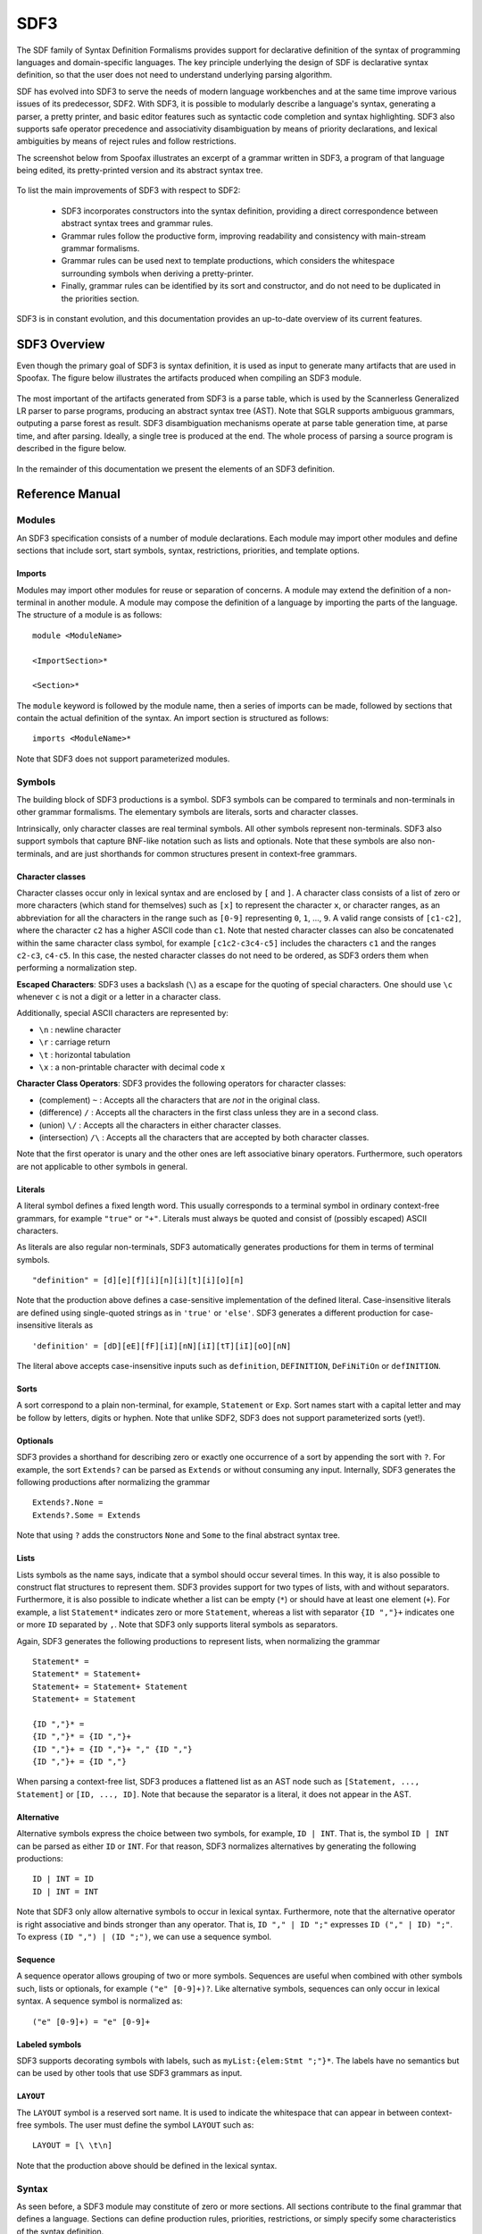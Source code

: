 .. highlight:: sdf3

.. _sdf3-index:

SDF3
====

The SDF family of Syntax Definition Formalisms provides support for declarative
definition of the syntax of programming languages and domain-specific languages.
The key principle underlying the design of SDF is declarative syntax definition,
so that the user does not need to understand underlying parsing algorithm.

SDF has evolved into SDF3 to serve the needs of modern language workbenches and
at the same time improve various issues of its predecessor, SDF2. With SDF3, it is
possible to modularly describe a language's syntax, generating a parser, a pretty
printer, and basic editor features such as syntactic code completion and syntax
highlighting. SDF3 also supports safe operator precedence and associativity
disambiguation by means of priority declarations, and lexical ambiguities by means
of reject rules and follow restrictions.

The screenshot below from Spoofax illustrates an excerpt of a grammar written
in SDF3, a program of that language being edited, its pretty-printed
version and its abstract syntax tree.

.. figure:: images/sdf3-spoofax.png
   :align: center

To list the main improvements of SDF3 with respect to SDF2:

  - SDF3 incorporates constructors into the syntax definition, providing a direct correspondence between abstract syntax trees and grammar rules.

  - Grammar rules follow the productive form, improving readability and consistency with main-stream grammar formalisms.

  - Grammar rules can be used next to template productions, which considers the whitespace surrounding symbols when deriving a pretty-printer.

  - Finally, grammar rules can be identified by its sort and constructor, and do not need to be duplicated in the priorities section.

SDF3 is in constant evolution, and this documentation provides an up-to-date
overview of its current features.

.. This is the SDF3 reference manual. It is partially based on the `SDF2
.. documentation <http://homepages.cwi.nl/~daybuild/daily-books/syntax/2-sdf/sdf.html>`__
.. by Mark van den Brand, Paul Klint, and Jurgen Vinju.

SDF3 Overview
-------------

Even though the primary goal of SDF3 is syntax definition, it is used as input
to generate many artifacts that are used in Spoofax. The figure below illustrates
the artifacts produced when compiling an SDF3 module.

.. figure:: images/CompilingSDF3.png
   :align: center

The most important of the artifacts generated from SDF3 is a parse table,
which is used by the Scannerless Generalized LR parser to parse programs,
producing an abstract syntax tree (AST). Note that SGLR supports ambiguous
grammars, outputing a parse forest as result. SDF3 disambiguation mechanisms
operate at parse table generation time, at parse time, and after parsing. Ideally,
a single tree is produced at the end. The whole process of parsing a source program
is described in the figure below.

.. figure:: images/parsing.png
   :align: center

In the remainder of this documentation we present the elements of an SDF3
definition.

Reference Manual
----------------

Modules
~~~~~~~

An SDF3 specification consists of a number of module declarations. Each
module may import other modules and define sections that include sort, start
symbols, syntax, restrictions, priorities, and template options.

Imports
^^^^^^^

Modules may import other modules for reuse or separation of concerns. A
module may extend the definition of a non-terminal in another module. A
module may compose the definition of a language by importing the parts
of the language. The structure of a module is as follows:

::

    module <ModuleName>

    <ImportSection>*

    <Section>*

The ``module`` keyword is followed by the module name, then a series of
imports can be made, followed by sections that contain the actual
definition of the syntax. An import section is structured as follows:

::

    imports <ModuleName>*

Note that SDF3 does not support parameterized modules.

Symbols
~~~~~~~

The building block of SDF3 productions is a symbol. SDF3 symbols can
be compared to terminals and non-terminals in other grammar formalisms. The
elementary symbols are literals, sorts and character classes.

Intrinsically, only character classes are real terminal symbols. All other symbols
represent non-terminals. SDF3 also support symbols that capture BNF-like notation
such as lists and optionals. Note that these symbols are also non-terminals, and
are just shorthands for common structures present in context-free grammars.

Character classes
^^^^^^^^^^^^^^^^^

Character classes occur only in lexical syntax and are enclosed by ``[`` and ``]``.
A character class consists of a list of zero or more characters (which stand for
themselves) such as ``[x]`` to represent the character ``x``,  or character ranges,
as an abbreviation for all the characters in the range such as ``[0-9]`` representing
``0``, ``1``, ..., ``9``. A valid range consists of ``[c1-c2]``, where the character
``c2`` has a higher ASCII code than ``c1``. Note that nested character classes can also
be concatenated within the same character class symbol, for example ``[c1c2-c3c4-c5]``
includes the characters ``c1`` and the ranges ``c2-c3``, ``c4-c5``. In this case,
the nested character classes do not need to be ordered, as SDF3 orders them when
performing a normalization step.

**Escaped Characters**: SDF3 uses a backslash (``\``) as a escape for the quoting
of special characters. One should use ``\c`` whenever ``c`` is not a digit or a letter
in a character class.

Additionally, special ASCII characters are represented by:

- ``\n`` : newline character
- ``\r`` : carriage return
- ``\t`` : horizontal tabulation
- ``\x`` : a non-printable character with decimal code x

**Character Class Operators**: SDF3 provides the following operators for character
classes:

- (complement) ``~`` : Accepts all the characters that are *not* in the original class.
- (difference) ``/`` : Accepts all the characters in the first class unless they are in a second class.
- (union) ``\/`` : Accepts all the characters in either character classes.
- (intersection) ``/\`` : Accepts all the characters that are accepted by both character classes.

Note that the first operator is unary and the other ones are left associative binary
operators. Furthermore, such operators are not applicable to other symbols in general.

Literals
^^^^^^^^

A literal symbol defines a fixed length word. This usually corresponds to a
terminal symbol in ordinary context-free grammars, for example ``"true"`` or
``"+"``. Literals must always be quoted and consist of (possibly escaped)
ASCII characters.

As literals are also regular non-terminals, SDF3 automatically generates productions
for them in terms of terminal symbols.

::

     "definition" = [d][e][f][i][n][i][t][i][o][n]

Note that the production above defines a case-sensitive implementation of the
defined literal. Case-insensitive literals are defined using single-quoted strings
as in ``'true'`` or ``'else'``. SDF3 generates a different production for
case-insensitive literals as

::

     'definition' = [dD][eE][fF][iI][nN][iI][tT][iI][oO][nN]

The literal above accepts case-insensitive inputs such as
``definition``, ``DEFINITION``, ``DeFiNiTiOn`` or ``defINITION``.

Sorts
^^^^^

A sort correspond to a plain non-terminal, for example, ``Statement`` or ``Exp``.
Sort names start with a capital letter and may be follow by letters, digits or
hyphen. Note that unlike SDF2, SDF3 does not support parameterized sorts (yet!).

Optionals
^^^^^^^^^

SDF3 provides a shorthand for describing zero or exactly one occurrence of a sort
by appending the sort with ``?``. For example, the sort ``Extends?`` can be parsed
as ``Extends`` or without consuming any input. Internally, SDF3 generates the
following productions after normalizing the grammar

::

     Extends?.None =
     Extends?.Some = Extends

Note that using ``?`` adds the constructors ``None`` and ``Some`` to the final
abstract syntax tree.

Lists
^^^^^

Lists symbols as the name says, indicate that a symbol should occur several times.
In this way, it is also possible to construct flat structures to represent them.
SDF3 provides support for two types of lists, with and without separators.
Furthermore, it is also possible to indicate whether a list can be empty (``*``) or
should have at least one element (``+``). For example, a list ``Statement*`` indicates
zero or more ``Statement``, whereas a list with separator ``{ID ","}+`` indicates one
or more ``ID`` separated by ``,``. Note that SDF3 only supports literal symbols as
separators.

Again, SDF3 generates the following productions to represent lists, when normalizing
the grammar

::

     Statement* =
     Statement* = Statement+
     Statement+ = Statement+ Statement
     Statement+ = Statement

     {ID ","}* =
     {ID ","}* = {ID ","}+
     {ID ","}+ = {ID ","}+ "," {ID ","}
     {ID ","}+ = {ID ","}

When parsing a context-free list, SDF3 produces a flattened list as an AST node such as
``[Statement, ..., Statement]`` or ``[ID, ..., ID]``. Note that because the separator
is a literal, it does not appear in the AST.

Alternative
^^^^^^^^^^^

Alternative symbols express the choice between two symbols, for example, ``ID | INT``. That is,
the symbol ``ID | INT`` can be parsed as either ``ID`` or ``INT``. For that reason,
SDF3 normalizes alternatives by generating the following productions:

::

     ID | INT = ID
     ID | INT = INT

Note that SDF3 only allow alternative symbols to occur in lexical syntax. Furthermore,
note that the alternative operator is right associative and binds stronger than any operator.
That is, ``ID "," | ID ";"`` expresses ``ID ("," | ID) ";"``. To express
``(ID ",") | (ID ";")``, we can use a sequence symbol.

Sequence
^^^^^^^^

A sequence operator allows grouping of two or more symbols. Sequences are useful
when combined with other symbols such, lists or optionals, for example ``("e" [0-9]+)?``.
Like alternative symbols, sequences can only occur in lexical syntax. A sequence
symbol is normalized as:

::

     ("e" [0-9]+) = "e" [0-9]+

Labeled symbols
^^^^^^^^^^^^^^^

SDF3 supports decorating symbols with labels, such as ``myList:{elem:Stmt ";"}*``.
The labels have no semantics but can be used by other tools that use SDF3 grammars
as input.

``LAYOUT``
^^^^^^^^^^

The ``LAYOUT`` symbol is a reserved sort name. It is used to indicate the whitespace
that can appear in between context-free symbols. The user must define the symbol
``LAYOUT`` such as:

::

     LAYOUT = [\ \t\n]

Note that the production above should be defined in the lexical syntax.

Syntax
~~~~~~

As seen before, a SDF3 module may constitute of zero or more sections. All sections
contribute to the final grammar that defines a language. Sections can define
production rules, priorities, restrictions, or simply specify some characteristics
of the syntax definition.

Sort declarations
^^^^^^^^^^^^^^^^^

Sorts are declared by listing their name in a sorts section which has
the following form:

::

    sorts

      <Sort>*

Writing a sort in this section only indicates that a sort has been defined, even if
it does not have any explicit production visible.

Start symbols
^^^^^^^^^^^^^

The lexical or context-free start symbols sections explicitly define the
symbols which will serve as start symbols when parsing terms. If no
start symbols are defined it is not possible to recognize terms. This
has the effect that input sentences corresponding to these symbols can
be parsed. So, if we want to recognize boolean terms we have to define
explicitly the sort ``Boolean`` as a start symbol in the module
``Booleans``. Any symbol and also lists, optionals, etc., can serve as a
start-symbol. A definition of lexical start symbols looks like

::

    lexical start-symbols

      <Symbol>*

while context-free start symbols are defined as

::

    context-free start-symbols

      <Symbol>*

SDF3 also supports kernel start-symbols

::

    start-symbols

      <Symbol>*


In contrast to lexical and kernel start-symbols, context-free start symbols can be
surrounded by optional layout. A lexical start-symbol should have been defined
by a production in the lexical syntax; a context-free symbol should have been
defined in the context-free syntax. Both symbols can also be defined in kernel syntax
using the prefix ``-LEX`` or ``-CF``.

Lexical syntax
^^^^^^^^^^^^^^

The lexical syntax usually describes the low level structure of programs
(often referred to as lexical tokens.) However, in SDF3 the token
concept is not really relevant, since only character classes are
terminals. The lexical syntax sections in SDF3 are simply a convenient
notation for the low level syntax of a language. The ``LAYOUT`` symbol
should also be defined in a lexical syntax section. A lexical syntax
consists of a list of productions.

Lexical syntax is described as follows:

::

    lexical syntax

      <Production>*

An example of a production in lexical syntax:

::

    lexical syntax

      BinaryConst = [0-1]+

Context-free syntax
^^^^^^^^^^^^^^^^^^^

The context-free syntax describes the more high-level syntactic
structure of sentences in a language. A context-free syntax contains a
list of productions. Elements of the right-hand side of a context-free
production are pre-processed in a normalization step before parser generation
that adds the ``LAYOUT?`` symbol between any two symbols. Context-free syntax
has the form:

::

    context-free syntax

      <Production>*

An example production rule:

::

    context-free syntax

      Block.Block = "{" Statement* "}"

SDF3 automatically allows for layout to be present between the symbols
of a rule. This means that a fragment such as:

::

    {

    }

will still be recognized as a block (assuming that the newline and
line-feed characters are defined as layout).

Kernel syntax
^^^^^^^^^^^^^

The rules from context-free and lexical syntax are translated into kernel syntax
by the SDF3 normalizer. When writing kernel syntax, one has more control over the
layout between symbols of a production.

As part of normalization, among other things, SDF3 renames each symbol in the
lexical syntax to include the suffix ``-LEX`` and each symbol in the context-free
syntax to include the suffix ``-CF``. For example, the two productions above
written in kernel syntax look like

::

    syntax

      Block-CF.Block  = "{" LAYOUT?-CF Statement*-CF LAYOUT?-CF "}"
      BinaryConst-LEX = [0-1]+

Literals and character-classes are lexical by definition, thus they do not need any
suffix. Note that each symbol in kernel syntax is uniquely identified by its full
name including ``-CF`` and ``-LEX``. That is, two symbols named ``Block-CF`` and
``Block`` are different, if both occur in kernel syntax. However, ``Block-CF`` is
the same symbol as ``Block`` if the latter appears in a context-free syntax section.

As mentioned before, layout can only occur in between symbols if explicitly
specified. For example, the production

::

    syntax

      Block-CF.Block  = "{" Statement*-CF LAYOUT?-CF "}"

does not allow layout to occur in between the opening bracket and the list
of statements. This means that a fragment such as:

::

    {
      x = 1;
    }

would not be recognized as a block.

Productions
^^^^^^^^^^^

The basic building block of syntax sections is the production.
The left-hand side of a regular production rule can
be either just a symbol or a symbol followed by ``.`` and a constructor
name. The right-hand side consists of zero or more symbols. Both sides
are separated by ``=``:

::

    <Symbol>               = <Symbol>*
    <Symbol>.<Constructor> = <Symbol>*

A production is read as the definition. The symbol on the left-hand side
is defined by the right-hand side of the production.

Productions are used to describe lexical as well as context-free syntax.
Productions may also occur in priority sections, but might also be referred to
by its ``<Symbol>.<Constructor>``. All productions with the same symbol
together define the alternatives for that symbol.

Attributes
^^^^^^^^^^

The definition of lexical and context-free productions may be followed
by attributes that define additional (syntactic or semantic) properties
of that production. The attributes are written between curly brackets
after the right-hand side of a production. If a production has more than
one attribute they are separated by commas. Attributes have thus the
following form:

::

    <Sort>               = <Symbol>* { <Attribute1>, <Attribute2>, ...}
    <Sort>.<Constructor> = <Symbol>* { <Attribute1>, <Attribute2>, ...}

The following syntax-related attributes exist:

-  ``bracket`` is an important attribute in combination with priorities.
   For example, the *sdf2parenthesize* tool uses the ``bracket``
   attribute to find productions to add to a parse tree before pretty
   printing (when the tree violates priority constraints). Note that
   most of these tools demand the production with a ``bracket``
   attribute to have the shape: ``X = "(" X ")" {bracket}`` with any
   kind of bracket syntax but the ``X`` being the same symbol on the
   left-hand side and the right-hand side. The connection with
   priorities and associativity is that when a non-terminal is
   disambiguated using either of them, a production rule with the
   ``bracket`` attribute is probably also needed.

-  ``left``, ``right``, ``non-assoc``, ``assoc`` are disambiguation
   constructs used to define the associativity of productions. See
   associativity_.
-  ``prefer`` and ``avoid`` are disambiguation constructs to define
   preference of one derivation over others. See preferences_.
-  ``reject`` is a disambiguation construct that implements language
   difference. It is used for keyword reservation. See rejections_.

.. TODO: Talk about layout-sensitive parsing and layout sensitive attributes

Templates
~~~~~~~~~

Templates are a major change in SDF3 when comparing to SDF2. They are essential
when aiming to generate a nice pretty printer or generate proper syntactic code
completion templates. When generating such artifacts, a general production simply
introduces a whitespace in between symbols.

For example, when writing a grammar rule

::

    Statement.If = "if" "(" Exp ")" Exp "else" Exp

and pretty printing a valid program, we would get the text in a single line
separated by spaces, as:

.. figure:: images/pp-no-template.png
   :align: center

Furthermore, code completion would consider the same indentation when inserting
code snippets.

However, when using template productions such as

::

    Statement.If = <
      if (<Exp>)
        <Exp>
      else
        <Exp>>

We would get the following program.

.. figure:: images/pp-template.png
   :align: center

Again, code completion would also consider this indentation for proposals.

That is, in template productions, the surrounding layout is used to nicely pretty
print programs and its code completion suggestions.

Template Productions
^^^^^^^^^^^^^^^^^^^^

Template productions are an alternative way of defining productions.
Similarly, they consist of a left-hand side and a right-hand side
separated by ``=``. The left-hand side is the same as for productive
rules. The right-hand side is a template delimited by ``<`` and ``>``.
The template can contain zero or more symbols:

::

    <Sort>               = < <Symbol>* >
    <Sort>.<Constructor> = < <Symbol>* >

Alternatively, square brackets can be used to delimit a template:

::

    <Sort>               = [ <Symbol>* ]
    <Sort>.<Constructor> = [ <Symbol>* ]

The symbols in a template can either be placeholders or literal strings.
It is worth noting that:

-  placeholders need to be enclosed within the same delimiters (either
   ``<...>`` or ``[...]``) as the template ;
-  literal strings need not not be enclosed within quotation marks;
-  literal strings are tokenized on space characters (whitespace, tab);
-  additionally, literal strings are tokenized on boundaries between
   characters from the set given by the tokenize option, see the
   tokenize_ template option;
-  placeholders translate literally. If a separator containing any
   layout characters is given, the placeholder maps to a list with
   separator that strips the layout.

An example of a template rule:

::

    Exp.Addition = < <Exp> + <Exp> >

Here, the ``+`` symbol is a literal string and ``<Exp>`` is a
placeholder for sort ``Exp``.

Placeholders are of the form:

-  ``<Sort?>``: optional placeholder
-  ``<Sort*>``: repetition (0...n)
-  ``<Sort+>``: repetition (1...n)
-  ``<{Sort ","}*>``: repetition with separator

.. TODO Explain why one should use template productions.

Case-insensitive Literals
^^^^^^^^^^^^^^^^^^^^^^^^^

As we showed before, SDF3 allows defining case-insensitive literals as
single-quoted strings in regular productions. For example:

::

     Exp.If = 'if' "(" Exp ")" Exp 'else' Exp

accepts case-insensitive keywords for ``if`` and ``else`` such as
``if``, ``IF``, ``If``, ``else``, ``ELSE`` or ``ELsE``. However, to
generate case-insensitive literals from template productions, it is
necessary to add annotate these productions as case-insensitive. For
example, a template production

::

     Exp.If = <
        if(<Exp>)
          <Exp>
        else
          <Exp>
     > {case-insensitive}


accepts the same input as the regular production mentioned before.

Moreover, lexical symbols can also be annotated as case-insensitive to parse as
such. The constructed abstract syntax tree contains lower-case symbols, but the
original term is preserved via origin-tracking. For example:

::

    ID = [a-zA-z][a-zA-Z0-9]* {case-insensitive}

can parse ``foo``, ``Foo``, ``FOo``, ``fOo``, ``foO``, ``fOO`` or
``FOO``. Whichever option generates a node ``"foo"`` in the abstract
syntax tree. By consulting the origin information on this node, it is
possible to know which term was used as input to the parser.

Template options
^^^^^^^^^^^^^^^^

Template options are options that are applied to the current file. A
template options section is structured as follows:

::

    template options

      <TemplateOption*>

Multiple template option sections are not supported. If multiple
template option sections are specified, the last one is used.

There are three kinds of template options.

**keyword**
  Convenient way for setting up lexical follow restrictions for keywords. See the section on follow restrictions for more information. The
  structure of the keyword option is as follows:

  ::

      keyword -/- <Pattern>

  This will add a follow restriction on the pattern for each keyword in
  the language. Keywords are automatically detected, any terminal that
  ends with an alphanumeric character is considered a keyword.

  Multiple keyword options are not supported. If multiple keyword options
  are specified, the last one is used.

  Note that this only sets up follow restrictions, rejection of keywords
  as identifiers still needs to be written manually.

**tokenize**
  Specifies which characters may have layout around them. The structure of a tokenize option is as follows:

  ::

      tokenize : "<Character*>"

  Consider the following grammar specification:

  ::

      template options

        tokenize : "("

      context-free syntax

        Exp.Call = <<ID>();>

  Because layout is allowed around the ``(`` and ``)`` characters, there
  may be layout between ``()`` and ``;`` in the template rule. If no
  tokenize option is specified, it defaults to the default value of
  ``()``.

  Multiple tokenize options are not supported. If multiple tokenize
  options are specified, the last one is used.

**reject**
  Convenient way for setting up reject rules for keywords. See the section
  on rejections_ for more information. The structure of the reject option
  is as follows:

  ::

      Symbol = keyword {attrs}

  where ``Symbol`` is the symbol to generate the rules for. Note that
  ``attrs`` can be include any attribute, but by using ``reject``, reject
  rules such as ``ID = "true" {reject}`` are generated for all keywords
  that appear in the templates.

  Multiple reject template options are not supported. If multiple reject
  template options are specified, the last one is used.

Disambiguation
~~~~~~~~~~~~~~

As we showed before, the semantics of SDF3 can be seen as two-staged.
First, the grammar generates all possible derivations. Second, the disambiguation
constructs remove a number of derivations that are not valid. Note that SDF3
actually performs some disambiguation when generating the parse table or during
parsing.

Rejections
^^^^^^^^^^

Rejections filter derivations. The semantics of a rejection is that the
set of valid derivations for the left-hand side of the production will
not contain the construction described on the right-hand side. In other
words, the language defined by the sort on the left-hand side has become
smaller, removing all the constructions generated by the rule on the
right-hand side. Disambiguation by ``reject`` occurs at parse time (mostly).

A rule can be marked as rejected by using the attribute ``{reject}``
after the rule:

::

    <Sort> = ... {reject}

The ``{reject}`` attribute works well for lexical rejections, especially
keyword reservation in the form of productions like :

::

    ID = "keyword" {reject}

Preferences
^^^^^^^^^^^

The preferences mechanism is another disambiguation filter that provides
a post parse filter to parse forests. The attributes ``prefer``
and ``avoid`` are the only disambiguation constructs that compare
alternative derivations after parsing.

The following definition assumes that derivations are represented using
parse forests with "packaged ambiguity nodes". This means that whenever
in a derivation there is a choice for several sub-derivations, at that
point a special choice node (ambiguity constructor) is placed with all
alternatives as children. We assume here that the ambiguity constructor
is always placed at the location where a choice is needed, and not
higher (i.e. a minimal parse forest representation). The preference
mechanism compares the top nodes of each alternative:

-  All alternative derivations that have ``avoid`` at the top node will
   be removed, but only if other alternatives derivations are there that
   do not have ``avoid`` at the top node.
-  If there are derivations that have ``prefer`` at the top node, all
   other derivations that do not have ``prefer`` at the top node will be
   removed.

The preference attribute can be used to handle the case when two productions
can parse the same input. Here is an example:

::

    Exp.FunctionApp = <<Expr> <Expr*>>
    Exp.Constructor = <<ID> <Expr>>  {prefer}

Priorities
^^^^^^^^^^

Priorities are one of SDF3's most often used disambiguation constructs.
A priority section defines the relative priorities between
productions. Priorities are a powerful disambiguation construct because
it occurs at parse generation time. The idea behind the semantics of priorities
is that productions with a higher priority "bind stronger" than productions with
a lower priority. The essence of the priority disambiguation construct is
that certain parse trees are removed from the ‘forest’ (the set of all possible
parse trees that can be derived from a segment of code). The basic priority
syntax looks like this:

::

    context-free priorities

      <ProductionRef> >  <ProductionRef>

Where ``<ProductionRef>`` can either be ``<Sort>.<Cons>`` or the entire
production itself.

Several priorities in a priority grammar are separated by commas. If
more productions have the same priority they may be grouped between
curly braces on each side of the > sign.

::

    context-free priorities

      {<ProductionRef> <ProductionRef>}
                    >  <ProductionRef>,
       <ProductionRef>
                    >  <ProductionRef>

By default, the priority relation is automatically transitively closed
(i.e. if A > B and B > C then A > C). To specify a non-transitive priority
relation it is necessary to include a dot before the > sign (``.>``).

SDF3 provides *safe* disambiguation, meaning that priority relations only remove
ambiguous derivations. Furthermore, SDF3 also allows tree filtering by means
of indexed priorities such as:

::

    context-free priorities

      <ProductionRef> <idx> >  <ProductionRef>

where the symbol at position ``idx`` (starting with 0) in the first production
should not derive the second production.

An example defining priorities for the addition, subtraction and
multiplication operators is listed below. Because addition and
subtraction have the same priority, the are grouped together between
brackets.

::

    context-free priorities

      {Exp.Times} >
      {Exp.Plus Exp.Minus}

Associativity
^^^^^^^^^^^^^

Like with priorities, the essence of the associativity attribute is that
certain parse trees are removed from the ‘forest’.

-  The ``left`` associativity attribute on a production P filters all
   occurrences of P as a direct child of P in the right-most argument.
   This implies that ``left`` is only effective on productions that are
   recursive on the right (as in ``A B C -> C``).
-  The ``right`` associativity attribute on a production P filters all
   occurrences of P as a direct child of P in the left-most argument.
   This implies that ``right`` is only effective on productions that are
   recursive on the left ( as in ``C A B -> C``).
-  The ``non-assoc`` associativity attribute on a production P filters
   all occurrences of P as a direct child of P in any argument. This
   implement that ``non-assoc`` is only effective if a production is
   indeed recursive (as in ``A C B -> C``).
-  The ``assoc`` attribute means the same as ``left``

Associativity declarations occur in two places in SDF3. The first is as
production attributes. The second is as associativity declarations in
priority groups.

An example on how to mention associativity as a production attribute is
given below:

::

    Exp.Plus = <<Exp> + <Exp>> {left}

In priority groups, the associativity has the same semantics as the
associativity attributes, except that the filter refers to more nested
productions instead of a recursive nesting of one production. The group
associativity attribute works pairwise and commutative on all
combinations of productions in the group. If there is only one element
in the group the attribute is reflexive, otherwise it is not reflexive.

::

    context-free priorities

      {left: Exp.Times} >
      {left: Exp.Plus Exp.Minus}

Restrictions
^^^^^^^^^^^^

The notion of restrictions enables the formulation of lexical
disambiguation strategies. Examples are "shift before reduce" and
"longest match". A restriction filters applications of productions for
certain non-terminals if the following character (lookahead) is in a
certain class. The result is that specific symbols may not be followed
by a character from a given character class. A lookahead may consist of
more than one character class (multiple lookahead). Restrictions come in
two flavors:

-  lexical restrictions that apply to lexical non-terminals
-  context-free restrictions that apply to context-free non-terminals.

The general form of a restriction is:

::

    <Symbol>+ -/- <Lookaheads>

The semantics of a restriction is to remove all derivations that produce
a certain ``<Symbol>``. The condition for this removal is that the
derivation tree for that symbol is followed immediately by something
that matches the lookahead declaration. Note that to be able to check
this condition, one must look past derivations that produce the empty
language, until the characters to the right of the filtered symbol are
found. Also, for finding multiple lookahead matches, one must ignore
nullable sub-trees that may occur in the middle of the matched
lookahead.

In case of lexical restrictions ``<Symbol>`` may be either a literal or
sort. In case of context-free restrictions only a sort or symbol is
allowed. The restriction operator ``-/-`` should be read as may not be
followed by. Before the restriction operator ``-/-`` a list of symbols
is given for which the restriction holds.

As an example, the following restriction rule implements the “longest
match” policy: an identifier can not be followed by an alpha-numeric
character.

::

    ID -/- [a-zA-Z0-9\_]

Configuring SDF3
----------------

.. todo:: This part part of the documentation is not yet written.

.. TODO: write documentation on how to use SDF3 outside of Spoofax

Layout-sensitive parsing
------------------------

.. todo:: This part part of the documentation is not yet written.

Examples
--------

.. todo:: This part part of the documentation is not yet written.

Bibliography
------------

.. todo:: This part part of the documentation is not yet written.



Migrating SDF2 grammars to SDF3 grammars
----------------------------------------

The conversion of SDF2 (.sdf) or template language (.tmpl) files into
SDF3 can be done (semi) automatically.

For SDF2 files, it is possible to apply the Spoofax builder Lift to SDF3
to get a SDF3 file that corresponds to the SDF2 grammar. Another way of
doing that is to apply the same builder to a definition (.def) file (in
the include directory), that contains all SDF2 modules of your language.
The result is a list of SDF3 files corresponding to all modules of your
grammar. All SDF3 files are generated in the src-gen/sdf3-syntax
directory.

For template language files with deprecated constructors, you can also
apply the Lift to SDF3 builder, to convert the grammar into a SDF3
grammar in the src-gen/formatted directory.

Lift to SDF3 has two different versions: it can lift productions into
templates or it can lift it into productive productions. In the case of
wanting to have productive productions out of templates, the Extract
productions builder can be used.

Generating Scala case classes from SDF3 grammars
------------------------------------------------

.. warning :: This feature is experimental and may result in Stratego
              errors during the generation process and/or invalid Scala
              code in the generated files.

SDF3 generates Stratego signatures of AST nodes that the parser uses. A
new addition is the generation of Scala case classes that are similar in
structure to such AST nodes. These Scala files can be generated using
the menu entry
``Spoofax > Generate > Signature > Generate Scala Signatures``. The
files are generated in ``src-gen/signatures/scala-signatures/``.

You can now copy the generated Scala files to a separate maven project.
The files use a spoofax-scala interop library called
``org.metaborg.scalaterms``. Take a look at the generated code for hints
on useful patterns.

This Scala maven project should generate a jar that you can then use in
your Spoofax project as a provider. That will allow you to connect it to
your Spoofax project with Stratego. You write a tiny amount of Java to
register an external strategy, which immediately calls into the Scala
code. The interop library also has more classes to help with turning
Java ATerms from Stratego into a handier structure in Scala. That in
turn should help you write Scala code that can be used as a ``Strategy``
implementation for such strategies as ``editor-analyze``,
``editor-hover`` or ``editor-resolve``.

Name mangling
~~~~~~~~~~~~~

There is a small amount of name mangling used so the namespaces from
SDF3 don't conflict when they are merged into Scala's class namespace:

-  Module names get an `M` prefixed and `-` are removed
-  Sort names get an `S` prefixed
-  Constructor names get their arity appended
-  Field names in constructors are the lowercased sort name combined
   with the index in the list of children. SDF labels are currently
   ignored. Feel free to contribute support for this.

Known issues
~~~~~~~~~~~~

The following result in Scala code that doesn't compile:

-  Defining a context-free sort equals a lexical sort without wrapping
   it in a constructor.
-  Defining parts of the same sort in different files.
-  Defining injections (`sort1 = sort2`) where the sorts are not all
   in the same file. (Can be fixed by putting the generated Scala in
   one file).
-  Please [report](yellowgrass.org/createIssue/SpoofaxWithCore) any
   other issues you have.
